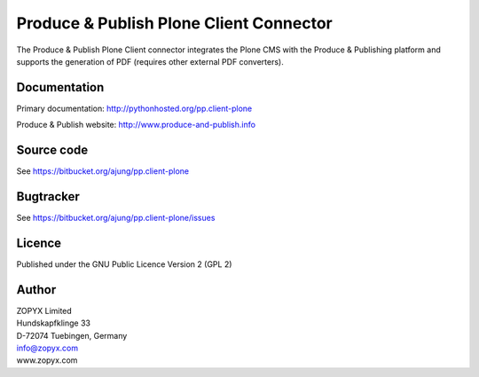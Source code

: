 .. Produce & Publish Plone Client Connector documentation master file, created by
   sphinx-quickstart on Sun Nov 13 15:03:42 2011.
   You can adapt this file completely to your liking, but it should at least
   contain the root `toctree` directive.

Produce & Publish Plone Client Connector
========================================

The Produce & Publish Plone Client connector integrates the Plone
CMS with the Produce & Publishing platform and supports the
generation of PDF (requires other external PDF converters).

Documentation
-------------

Primary documentation: http://pythonhosted.org/pp.client-plone

Produce & Publish website: http://www.produce-and-publish.info

Source code
-----------
See https://bitbucket.org/ajung/pp.client-plone

Bugtracker
----------
See https://bitbucket.org/ajung/pp.client-plone/issues

Licence
-------
Published under the GNU Public Licence Version 2 (GPL 2)

Author
------
| ZOPYX Limited
| Hundskapfklinge 33
| D-72074 Tuebingen, Germany
| info@zopyx.com
| www.zopyx.com



